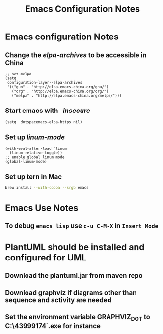#+TITLE: Emacs Configuration Notes
#+STARTUP: nohideblocks
#+STARTUP: showall

* Emacs configuration Notes
** Change the /elpa-archives/ to be accessible in China
  #+BEGIN_SRC elisp
  ;; set melpa
  (setq
   configuration-layer--elpa-archives
   '(("gun" . "http://elpa.emacs-china.org/gnu/")
     ("org" . "http://elpa.emacs-china.org/org/")
     ("melpa" . "http://elpa.emacs-china.org/melpa/")))
  #+END_SRC
** Start emacs with /--insecure/
  #+BEGIN_SRC elisp
  (setq  dotspacemacs-elpa-https nil)
  #+END_SRC
** Set up /linum-mode/
   #+BEGIN_SRC elisp
  (with-eval-after-load 'linum
    (linum-relative-toggle))
  ;; enable global linum mode
  (global-linum-mode)
   #+END_SRC
** Set up tern in Mac
   #+BEGIN_SRC sh
  brew install --with-cocoa --srgb emacs
   #+END_SRC
   
* Emacs Use Notes
** To debug =emacs lisp= use =c-u C-M-X= in =Insert Mode=

* PlantUML should be installed and configured for UML
** Download the plantuml.jar from maven repo
** Download graphviz if diagrams other than sequence and activity are needed
** Set the environment variable GRAPHVIZ_DOT to C:\Users\43999174\graphviz-2.38\release\bin\dot.exe for instance
